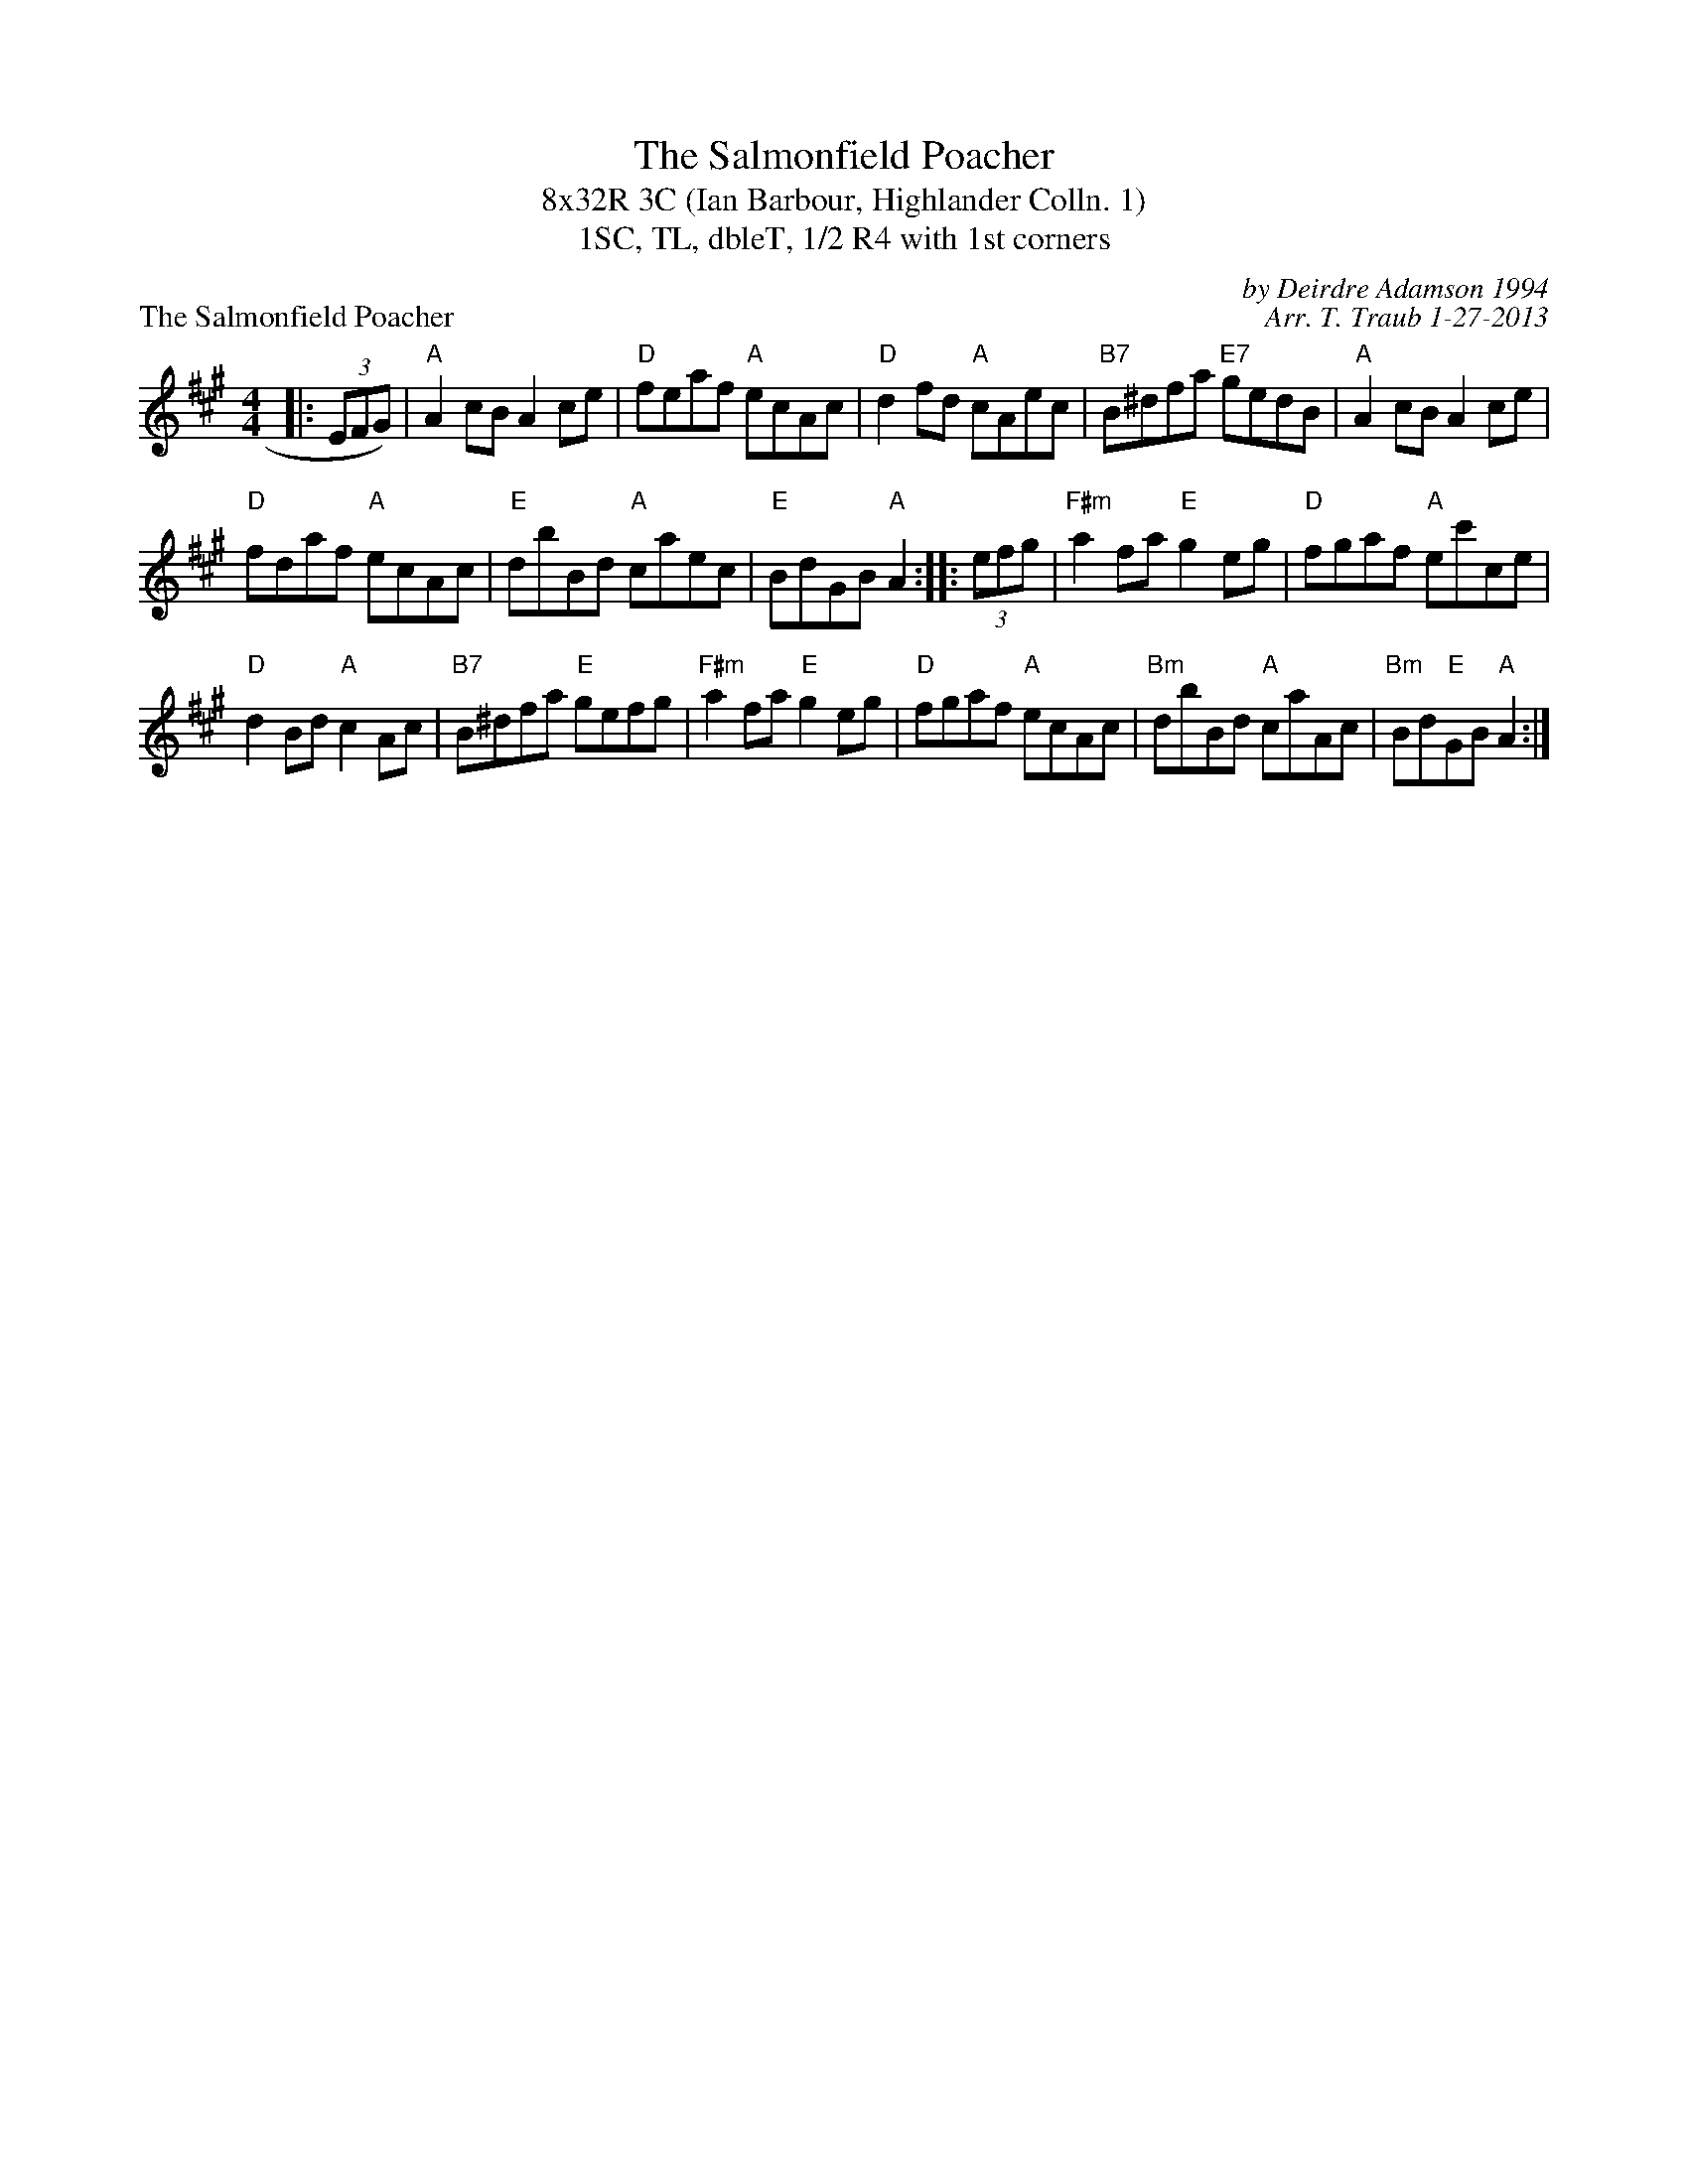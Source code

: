 X:1
T: The Salmonfield Poacher
T: 8x32R 3C (Ian Barbour, Highlander Colln. 1)
T: 1SC, TL, dbleT, 1/2 R4 with 1st corners
P: The Salmonfield Poacher
C: by Deirdre Adamson 1994
C: Arr. T. Traub 1-27-2013
R: reel
M: 4/4
K: A
L: 1/8
|: (3EFG) |"A"A2 cB A2 ce|"D"feaf "A"ecAc|"D"d2 fd "A"cAec|"B7"B^dfa "E7"gedB|"A"A2 cB A2 ce|
"D"fdaf "A"ecAc|"E"dbBd "A"caec|"E"BdGB "A"A2 :||: (3efg|"F#m"a2 fa "E"g2 eg|"D"fgaf "A"ec'ce|
"D"d2 Bd "A"c2 Ac|"B7"B^dfa "E"gefg|"F#m"a2 fa "E"g2 eg|"D"fgaf "A"ecAc|"Bm"dbBd "A"caAc|"Bm"Bd"E"GB "A"A2 :|
